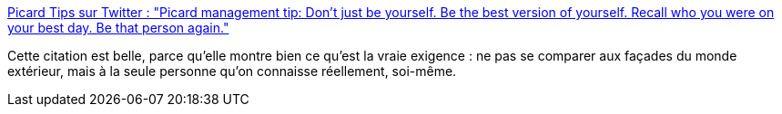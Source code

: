 :jbake-type: post
:jbake-status: published
:jbake-title: Picard Tips sur Twitter : "Picard management tip: Don't just be yourself. Be the best version of yourself. Recall who you were on your best day. Be that person again."
:jbake-tags: citation,motivation,psychologie,personnalité,_mois_avr.,_année_2020
:jbake-date: 2020-04-04
:jbake-depth: ../
:jbake-uri: shaarli/1586014114000.adoc
:jbake-source: https://nicolas-delsaux.hd.free.fr/Shaarli?searchterm=https%3A%2F%2Ftwitter.com%2FPicardTips%2Fstatus%2F1246147824187617280&searchtags=citation+motivation+psychologie+personnalit%C3%A9+_mois_avr.+_ann%C3%A9e_2020
:jbake-style: shaarli

https://twitter.com/PicardTips/status/1246147824187617280[Picard Tips sur Twitter : "Picard management tip: Don't just be yourself. Be the best version of yourself. Recall who you were on your best day. Be that person again."]

Cette citation est belle, parce qu'elle montre bien ce qu'est la vraie exigence : ne pas se comparer aux façades du monde extérieur, mais à la seule personne qu'on connaisse réellement, soi-même.

